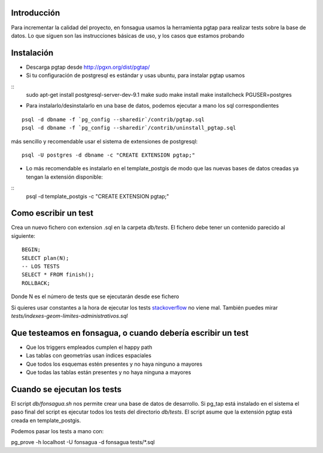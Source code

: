 Introducción
============

Para incrementar la calidad del proyecto, en fonsagua usamos la herramienta pgtap para realizar tests sobre la base de datos. Lo que siguen son las instrucciones básicas de uso, y los casos que estamos probando

Instalación
===========

* Descarga pgtap desde http://pgxn.org/dist/pgtap/
* Si tu configuración de postgresql es estándar y usas ubuntu, para instalar pgtap usamos

::
  sudo apt-get install postgresql-server-dev-9.1
  make
  sudo make install
  make installcheck PGUSER=postgres

* Para instalarlo/desinstalarlo en una base de datos, podemos ejecutar a mano los sql correspondientes

::

  psql -d dbname -f `pg_config --sharedir`/contrib/pgtap.sql
  psql -d dbname -f `pg_config --sharedir`/contrib/uninstall_pgtap.sql

más sencillo y recomendable usar el sistema de extensiones de postgresql:
::
  psql -U postgres -d dbname -c "CREATE EXTENSION pgtap;"

* Lo más recomendable es instalarlo en el template_postgis de modo que las nuevas bases de datos creadas ya tengan la extensión disponible:

::
  psql -d template_postgis -c "CREATE EXTENSION pgtap;"




Como escribir un test
=====================

Crea un nuevo fichero con extension .sql en la carpeta *db/tests*. El fichero debe tener un contenido parecido al siguiente:
::
  BEGIN;
  SELECT plan(N);
  -- LOS TESTS
  SELECT * FROM finish();
  ROLLBACK;

Donde N es el número de tests que se ejecutarán desde ese fichero

Si quieres usar constantes a la hora de ejecutar los tests stackoverflow_ no viene mal. También puedes mirar *tests/indexes-geom-limites-administrativos.sql*

.. _stackoverflow: http://stackoverflow.com/questions/36959/how-do-you-use-script-variables-in-postgresql

Que testeamos en fonsagua, o cuando debería escribir un test
============================================================

* Que los triggers empleados cumplen el happy path
* Las tablas con geometrías usan índices espaciales
* Que todos los esquemas estén presentes y no haya ninguno a mayores
* Que todas las tablas están presentes y no haya ninguna a mayores


Cuando se ejecutan los tests
============================
El script *db/fonsagua.sh* nos permite crear una base de datos de desarrollo. Si pg_tap está instalado en el sistema el paso final del script es ejecutar todos los tests del directorio *db/tests*. El script asume que la extensión pgtap está creada en template_postgis.

Podemos pasar los tests a mano con:

pg_prove -h localhost -U fonsagua -d fonsagua tests/*.sql
